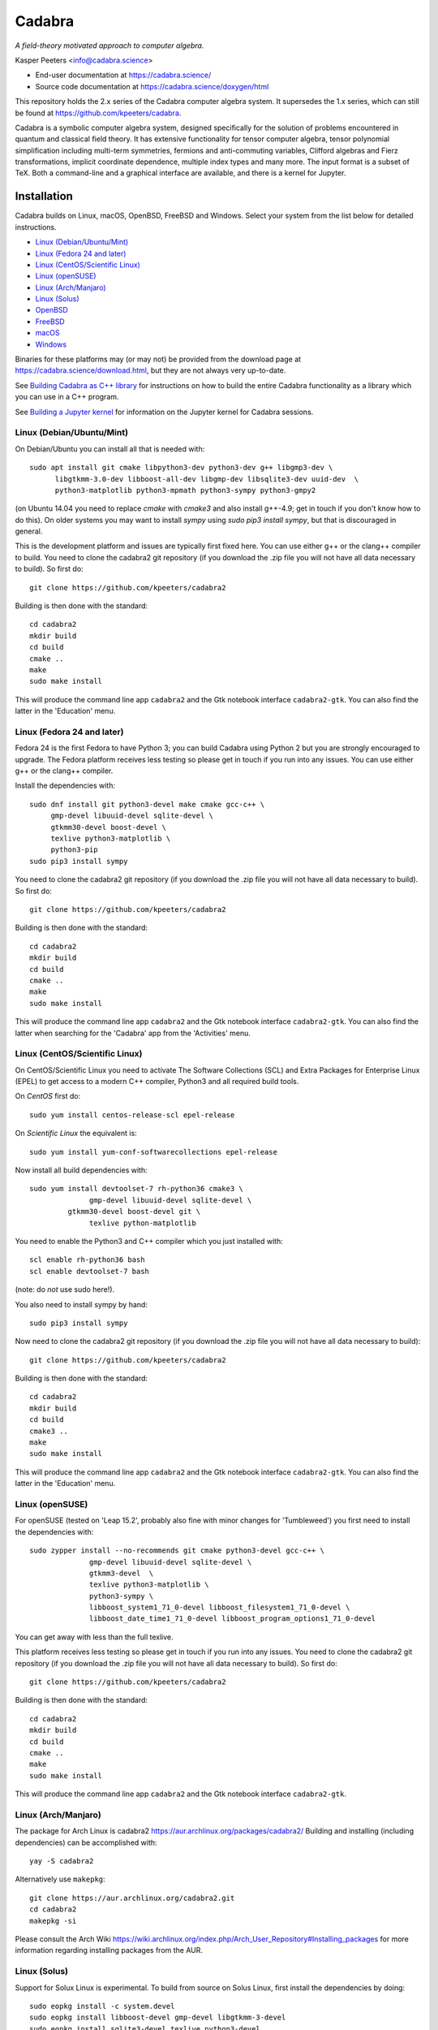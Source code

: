 Cadabra
=======

.. image:: https://joss.theoj.org/papers/10.21105/joss.01118/status.svg
   :target: https://doi.org/10.21105/joss.01118

.. image:: https://zenodo.org/badge/DOI/10.5281/zenodo.2500762.svg
   :target: https://doi.org/10.5281/zenodo.2500762

.. image:: https://github.com/kpeeters/cadabra2/workflows/Linux/badge.svg
   :target: https://github.com/kpeeters/cadabra2/actions?query=workflow%3ALinux

.. image:: https://github.com/kpeeters/cadabra2/workflows/macOS/badge.svg
   :target: https://github.com/kpeeters/cadabra2/actions?query=workflow%3AmacOS

.. image:: https://github.com/kpeeters/cadabra2/workflows/Docker/badge.svg
   :target: https://github.com/kpeeters/cadabra2/actions?query=workflow%3ADocker

.. image:: https://anaconda.org/conda-forge/cadabra2-jupyter-kernel/badges/version.svg
   :target: https://anaconda.org/conda-forge/cadabra2-jupyter-kernel	    

*A field-theory motivated approach to computer algebra.*

Kasper Peeters <info@cadabra.science>

- End-user documentation at https://cadabra.science/
- Source code documentation at https://cadabra.science/doxygen/html

This repository holds the 2.x series of the Cadabra computer algebra
system. It supersedes the 1.x series, which can still be found at
https://github.com/kpeeters/cadabra.

Cadabra is a symbolic computer algebra system, designed specifically
for the solution of problems encountered in quantum and classical
field theory. It has extensive functionality for tensor computer
algebra, tensor polynomial simplification including multi-term
symmetries, fermions and anti-commuting variables, Clifford algebras
and Fierz transformations, implicit coordinate dependence, multiple
index types and many more. The input format is a subset of TeX. Both a
command-line and a graphical interface are available, and there is a
kernel for Jupyter.


Installation
-------------

Cadabra builds on Linux, macOS, OpenBSD, FreeBSD and Windows. Select
your system from the list below for detailed instructions.

- `Linux (Debian/Ubuntu/Mint)`_
- `Linux (Fedora 24 and later)`_
- `Linux (CentOS/Scientific Linux)`_
- `Linux (openSUSE)`_
- `Linux (Arch/Manjaro)`_
- `Linux (Solus)`_
- `OpenBSD`_
- `FreeBSD`_
- `macOS`_
- `Windows`_

Binaries for these platforms may (or may not) be provided from the
download page at https://cadabra.science/download.html, but they are
not always very up-to-date.

See `Building Cadabra as C++ library`_ for instructions on how to
build the entire Cadabra functionality as a library which you can use
in a C++ program.

See `Building a Jupyter kernel`_ for information on the Jupyter kernel
for Cadabra sessions.


Linux (Debian/Ubuntu/Mint)
~~~~~~~~~~~~~~~~~~~~~~~~~~

On Debian/Ubuntu you can install all that is needed with::

    sudo apt install git cmake libpython3-dev python3-dev g++ libgmp3-dev \
          libgtkmm-3.0-dev libboost-all-dev libgmp-dev libsqlite3-dev uuid-dev  \
          python3-matplotlib python3-mpmath python3-sympy python3-gmpy2

(on Ubuntu 14.04 you need to replace `cmake` with `cmake3` and also
install g++-4.9; get in touch if you don't know how to do this). On
older systems you may want to install `sympy` using `sudo pip3 install
sympy`, but that is discouraged in general.
	 
This is the development platform and issues are typically first fixed
here. You can use either g++ or the clang++ compiler to build. You need to
clone the cadabra2 git repository (if you download the .zip file you
will not have all data necessary to build). So first do::

    git clone https://github.com/kpeeters/cadabra2

Building is then done with the standard::

    cd cadabra2
    mkdir build
    cd build
    cmake ..
    make
    sudo make install

This will produce the command line app ``cadabra2`` and the Gtk
notebook interface ``cadabra2-gtk``. You can also find the latter in
the 'Education' menu.

Linux (Fedora 24 and later)
~~~~~~~~~~~~~~~~~~~~~~~~~~~

Fedora 24 is the first Fedora to have Python 3; you can build Cadabra
using Python 2 but you are strongly encouraged to upgrade. The Fedora
platform receives less testing so please get in touch if you run into
any issues. You can use either g++ or the clang++ compiler.

Install the dependencies with::

    sudo dnf install git python3-devel make cmake gcc-c++ \
         gmp-devel libuuid-devel sqlite-devel \
         gtkmm30-devel boost-devel \
         texlive python3-matplotlib \
         python3-pip
    sudo pip3 install sympy

You need to clone the cadabra2 git repository (if you download the
.zip file you will not have all data necessary to build). So first do::

    git clone https://github.com/kpeeters/cadabra2

Building is then done with the standard::

    cd cadabra2
    mkdir build
    cd build
    cmake ..
    make
    sudo make install

This will produce the command line app ``cadabra2`` and the Gtk
notebook interface ``cadabra2-gtk``. You can also find the latter
when searching for the 'Cadabra' app from the 'Activities' menu.

Linux (CentOS/Scientific Linux)
~~~~~~~~~~~~~~~~~~~~~~~~~~~~~~~~~~~~~~~~~~~~

On CentOS/Scientific Linux you need to activate The Software
Collections (SCL) and Extra Packages for Enterprise Linux (EPEL) to
get access to a modern C++ compiler, Python3 and all required build
tools.

On *CentOS* first do::

    sudo yum install centos-release-scl epel-release

On *Scientific Linux* the equivalent is::

    sudo yum install yum-conf-softwarecollections epel-release
	 
Now install all build dependencies with::
  
    sudo yum install devtoolset-7 rh-python36 cmake3 \
	          gmp-devel libuuid-devel sqlite-devel \
             gtkmm30-devel boost-devel git \
	          texlive python-matplotlib 

You need to enable the Python3 and C++ compiler which you just
installed with::

    scl enable rh-python36 bash					
    scl enable devtoolset-7 bash

(note: do *not* use sudo here!).
	 
You also need to install sympy by hand::

    sudo pip3 install sympy

Now need to clone the cadabra2 git repository (if you download the
.zip file you will not have all data necessary to build)::

    git clone https://github.com/kpeeters/cadabra2

Building is then done with the standard::

    cd cadabra2
    mkdir build
    cd build
    cmake3 .. 
    make
    sudo make install

This will produce the command line app ``cadabra2`` and the Gtk
notebook interface ``cadabra2-gtk``. You can also find the latter in
the 'Education' menu.


Linux (openSUSE)
~~~~~~~~~~~~~~~~

For openSUSE (tested on 'Leap 15.2', probably also fine with minor
changes for 'Tumbleweed') you first need to install the dependencies
with::

    sudo zypper install --no-recommends git cmake python3-devel gcc-c++ \
                  gmp-devel libuuid-devel sqlite-devel \
                  gtkmm3-devel  \
                  texlive python3-matplotlib \
                  python3-sympy \
                  libboost_system1_71_0-devel libboost_filesystem1_71_0-devel \
                  libboost_date_time1_71_0-devel libboost_program_options1_71_0-devel

You can get away with less than the full texlive.

This platform receives less testing so please get in touch if you run
into any issues. You need to clone the cadabra2 git repository (if you
download the .zip file you will not have all data necessary to
build). So first do::

    git clone https://github.com/kpeeters/cadabra2

Building is then done with the standard::

    cd cadabra2
    mkdir build
    cd build
    cmake .. 
    make
    sudo make install

This will produce the command line app ``cadabra2`` and the Gtk
notebook interface ``cadabra2-gtk``. 


Linux (Arch/Manjaro)
~~~~~~~~~~~~~~~~~~~~

The package for Arch Linux is cadabra2
https://aur.archlinux.org/packages/cadabra2/  Building and
installing (including dependencies) can be accomplished with::

    yay -S cadabra2

Alternatively use ``makepkg``::

    git clone https://aur.archlinux.org/cadabra2.git
    cd cadabra2
    makepkg -si

Please consult the Arch Wiki
https://wiki.archlinux.org/index.php/Arch_User_Repository#Installing_packages
for more information regarding installing packages from the AUR.


Linux (Solus)
~~~~~~~~~~~~~

Support for Solux Linux is experimental. To build from source on Solus
Linux, first install the dependencies by doing::

    sudo eopkg install -c system.devel
    sudo eopkg install libboost-devel gmp-devel libgtkmm-3-devel 
    sudo eopkg install sqlite3-devel texlive python3-devel
    sudo eopkg install git cmake make g++

Then configure and build with::

    cd cadabra2
    mkdir build
    cd build
    cmake .. -DCMAKE_INSTALL_PREFIX=/usr
    make
    sudo make install

This installs below ``/usr`` (instead of ``/usr/local`` on other
platforms) because I could not figure out how to make it pick up
libraries there.

Any feedback on these instructions is welcome.


OpenBSD
~~~~~~~

Install the dependencies with::

  pkg_add git cmake boost python-3.6.2 gtk3mm gmp gmpxx texlive_texmf-full py3-sympy

We will build using the default clang-4.0.0 compiler; building with
the alternative g++-4.9.4 leads to trouble when linking against the
libraries added with pkg_add.

Configure and build with::

  cd cadabra2
  mkdir build
  cd build
  cmake -DENABLE_MATHEMATICA=OFF ..
  make
  su
  make install

The command-line version is now available as ``cadabra2`` and the
notebook interface as ``cadabra2-gtk``.

Any feedback on this platform is welcome as this is not our
development platform and testing is done only occasionally.


FreeBSD
~~~~~~~

The recommended way to install Cadabra is through::

  pkg install cadabra2

It is also possible to build and install Cadabra from the port::

  cd /usr/ports/math/cadabra2 && make install clean

The command-line version is now available as ``cadabra2`` and the
notebook interface as ``cadabra2-gtk``.

Any feedback on this platform is welcome as this is not our
development platform.


macOS
~~~~~

Cadabra builds with the standard Apple compiler, on both Intel and
Apple silicon, but you do need a number of packages from Homebrew (see
https://brew.sh). Install the required dependencies with::

    brew install cmake boost gmp python3 
    brew install pkgconfig 
    brew install gtkmm3 adwaita-icon-theme
    pip3 install sympy gmpy2

If the lines above prompt you to install XCode, go ahead and let it do
that.

You also need a TeX installation such as MacTeX,
https://tug.org/mactex/ .  *Any* TeX will do, as long as 'latex' and
'dvipng' are available, so you simply do::

    brew install mactex

Make sure to *install TeX* before attempting to build Cadabra,
otherwise the Cadabra style files will not be installed in the
appropriate place. Make sure 'latex' works from the terminal in which
you will build Cadabra.

You can build against an Anaconda Python installation (in case you
prefer Anaconda over the Homebrew Python); cmake will automatically
pick this up if available.

You need to clone the cadabra2 git repository (if you download the
.zip file you will not have all data necessary to build). So do::

    git clone https://github.com/kpeeters/cadabra2

After that you can build with the standard::

    cd cadabra2
    mkdir build
    cd build
    cmake -DENABLE_MATHEMATICA=OFF ..
    make
    sudo make install

(*note* the `-DENABLE_MATHEMATICA=OFF` in the `cmake` line above; the
Mathematica scalar backend does not yet work on macOS).
  
This will produce the command line app ``cadabra2`` and the Gtk
notebook interface ``cadabra2-gtk``. 

Feedback from macOS users is *very* welcome because this is not the main
development platform.


Windows
~~~~~~~

On Windows compilation is easiest by using the MSYS2 system, as their
gtkmm-3.0 packages just work and the whole system can be driven from the
command line. We used to build Cadabra using the vcpkg packages, but
they no longer provide packages for gtkmm-3.0, and in general the lack
of binary packages means that build times are on the order of many, many
hours, instead of just a few minutes with MSYS2. More info on building and
packaging gtk apps on windows at https://www.gtk.org/docs/installations/windows/.

Install MSYS2 from https://www.msys2.org and start a UCRT64 shell.
First update with::

    pacman -Suy

Then install a compiler and the dependencies of Cadabra with::

    pacman -S mingw-w64-ucrt-x86_64-gcc
    pacman -S mingw-w64-ucrt-x86_64-gtkmm3
    pacman -S mingw-w64-ucrt-x86_64-boost    
    pacman -S mingw-w64-ucrt-x86_64-sqlite3
    pacman -S mingw-w64-ucrt-x86_64-cmake
    pacman -S mingw-w64-x86_64-python-matplotlib
    pacman -S mingw-w64-ucrt-x86_64-python-sympy
    pacman -S git

Checkout Cadabra and build::

    git clone https://github.com/kpeeters/cadabra2
    cd cadabra2
    mkdir build
    cd build
    cmake ..
    ninja
    ninja install

This will leave an installation in `Program Files (x86)/Cadabra`, from where
you can start `cadabra2-gtk`.

    

Building a Jupyter kernel
-------------------------

As of version 2.3.4 the standard build process (as described above)
also creates a Jupyter kernel, which is written in Python on top of
`ipykernel` (thanks to Fergus Baker). This should work on most
platforms out-of-the-box; you do not need to do anything else. The
Jupyter kernel allows you to use Cadabra notation inside a Jupyter
notebook session.

The distribution also still contains code for the 'old' Jupyter
kernel, which is written in C++ on top of `xeus`. Building this kernel
is more complicated mainly because of this dependency, and there is
not much of an advantage over the Python kernel; it's mainly left in
the tree for future reference, For full instructions on how to build
the old `xeus`-based kernel, see
https://github.com/kpeeters/cadabra2/blob/master/JUPYTER.rst.


Creating an AppImage
--------------------

When building Cadabra for bundling as an AppImage, the GUI will be
configured to use MicroTeX (https://github.com/NanoMichael/MicroTeX)
for typesetting (this dependency is included in the Cadabra
source). MicroTeX is a rendering library which does not rely on an
existing LaTeX installation.  Configure and build with::

    cmake -DAPPIMAGE_MODE=ON -DCMAKE_INSTALL_PREFIX=/usr ..
    make
    make install DESTDIR=AppDir

This installs everything in the `AppDir` folder ready for packaging.
Then run::

    make appimage

to create the AppImage itself. If you run into trouble with this,
please first consult the comments in the top-level `CMakeLists.txt`
file about `linuxdeploy` and friends.



Tutorials and other help
------------------------

Please consult https://cadabra.science/ for tutorial-style notebooks
and all other documentation, and https://cadabra.science/doxygen/html/
for doxygen documentation of the current master branch. The latter can
also be generated locally; you will need (on Debian and derivatives)::

    sudo apt-get install doxygen libjs-mathjax  

For any questions, please contact info@cadabra.science .


Building Cadabra as C++ library
-------------------------------

If you want to use the functionality of Cadabra inside your own C++
programs, you can build Cadabra as a shared library. To do this::

    mkdir build
    cmake -DBUILD_AS_CPP_LIBRARY=ON ..
    make
    sudo make install

There is a sample program `simple.cc
<https://github.com/kpeeters/cadabra2/blob/master/c%2B%2Blib/simple.cc>`_
in the `c++lib` directory which shows how to use the Cadabra library.


Special thanks
--------------

Special thanks to José M. Martín-García (for the xPerm
canonicalisation code), James Allen (for writing much of the factoring
code), Dominic Price (for the meld algorithm implementation, many
additions to the notebook interface, the conversion to pybind and the
Windows port), Fergus Baker (for the new Jupyter kernel), Isuru
Fernando (for the Conda packaging), the Software Sustainability
Institute and the Institute of Advanced Study. Thanks to the many
people who have sent me bug reports (keep 'm coming), and thanks to
all of you who use Cadabra, sent feedback or cited the Cadabra
papers.

Licenses
--------

Cadabra itself is licensed under the GPL-3.0. It includes some dependencies
which have the following licenses:

* tiny-process-lib [https://gitlab.com/eidheim/tiny-process-library/]
  MIT license

   
